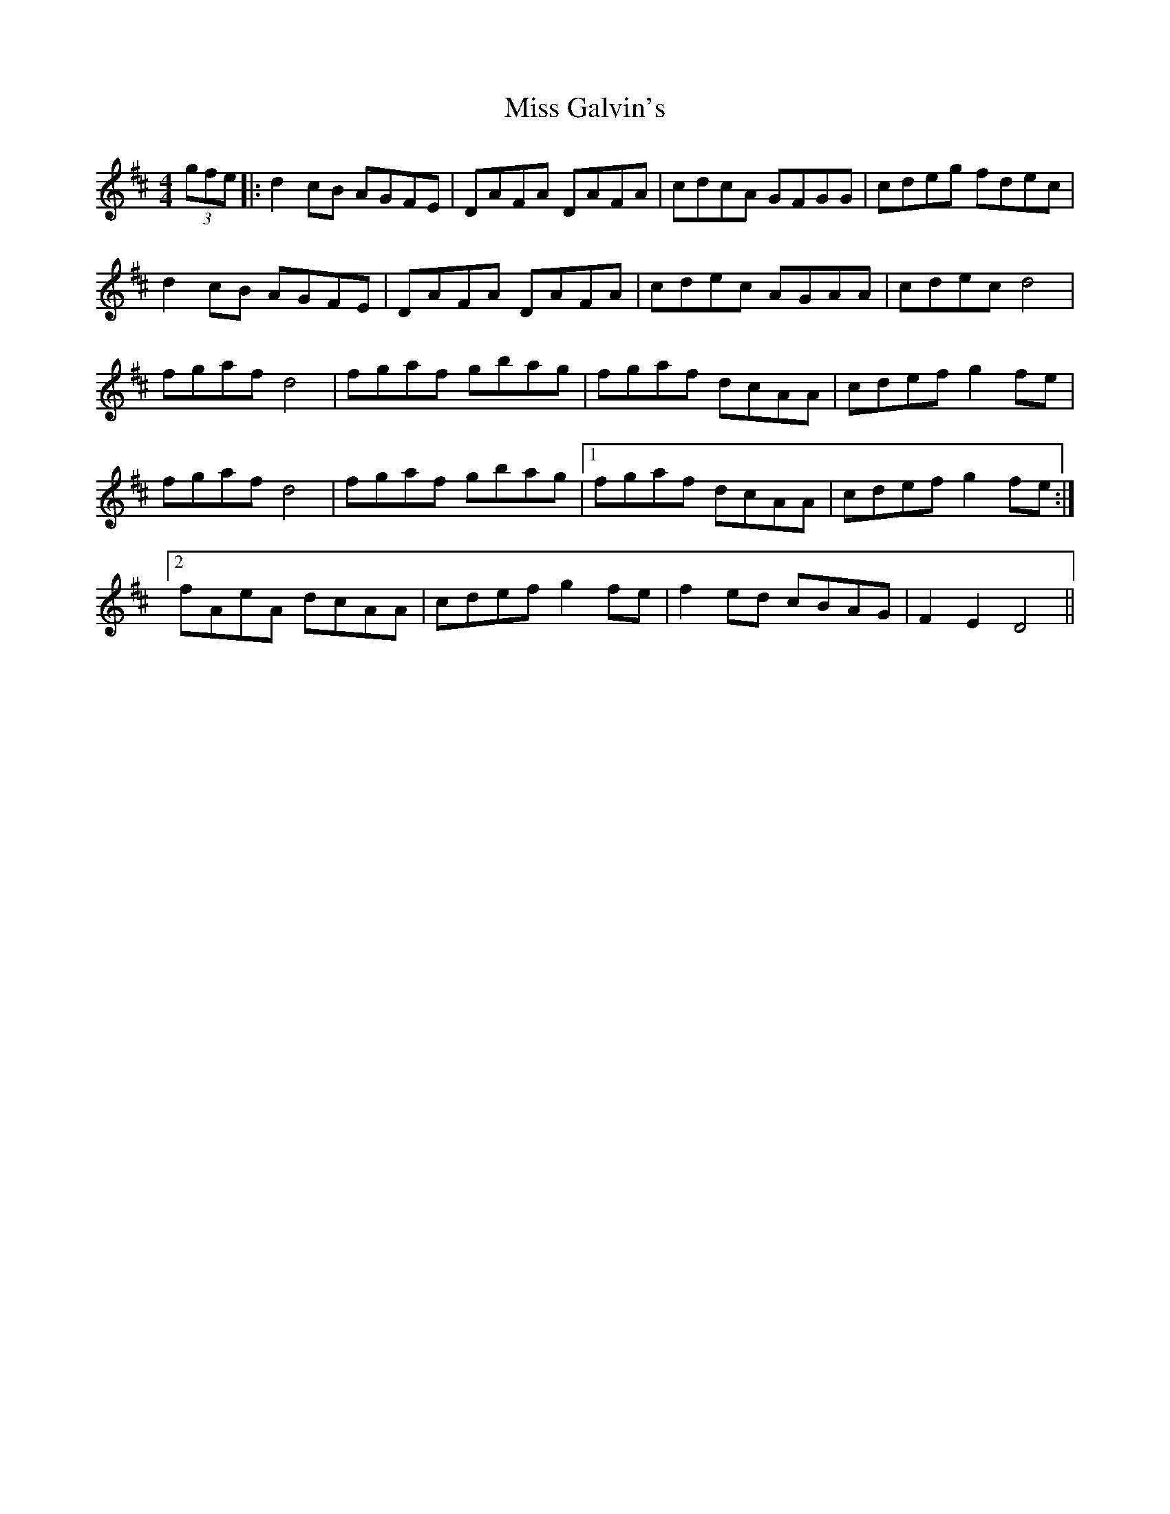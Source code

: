 X: 27012
T: Miss Galvin's
R: hornpipe
M: 4/4
K: Dmajor
(3gfe|:d2 cB AGFE|DAFA DAFA|cdcA GFGG|cdeg fdec|
d2 cB AGFE|DAFA DAFA|cdec AGAA|cdec d4|
fgaf d4|fgaf gbag|fgaf dcAA|cdef g2 fe|
fgaf d4|fgaf gbag|1 fgaf dcAA|cdef g2 fe:|
[2 fAeA dcAA|cdef g2 fe|f2 ed cBAG|F2 E2 D4||

